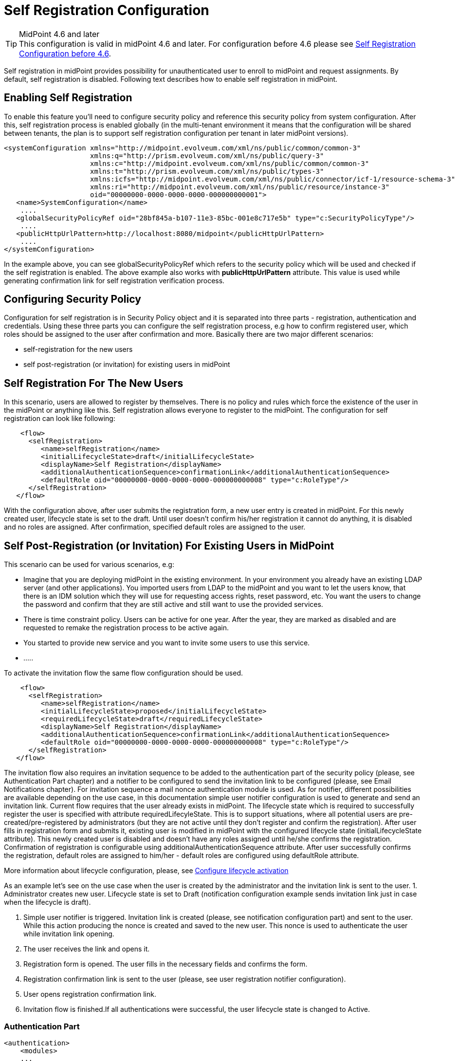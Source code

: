 = Self Registration Configuration
:page-wiki-name: Self Registration Configuration
:page-wiki-id: 23691393
:page-wiki-metadata-create-user: katkav
:page-wiki-metadata-create-date: 2016-11-04T13:05:05.383+01:00
:page-wiki-metadata-modify-user: khazelton
:page-wiki-metadata-modify-date: 2021-02-23T15:21:40.478+01:00
:page-toc: top
:page-since: "3.5"
:page-upkeep-status: yellow

[TIP]
.MidPoint 4.6 and later

This configuration is valid in midPoint 4.6 and later. For configuration before 4.6 please see xref:./configuration-before-4-6/[Self Registration Configuration before 4.6].

Self registration in midPoint provides possibility for unauthenticated user to enroll to midPoint and request assignments.
By default, self registration is disabled.
Following text describes how to enable self registration in midPoint.

== Enabling Self Registration

To enable this feature you'll need to configure security policy and reference this security policy from system configuration.
After this, self registration process is enabled globally (in the multi-tenant environment it means that the configuration will be shared between tenants, the plan is to support self registration configuration per tenant in later midPoint versions).


[source,xml]
----
<systemConfiguration xmlns="http://midpoint.evolveum.com/xml/ns/public/common/common-3"
                     xmlns:q="http://prism.evolveum.com/xml/ns/public/query-3"
                     xmlns:c="http://midpoint.evolveum.com/xml/ns/public/common/common-3"
                     xmlns:t="http://prism.evolveum.com/xml/ns/public/types-3"
                     xmlns:icfs="http://midpoint.evolveum.com/xml/ns/public/connector/icf-1/resource-schema-3"
                     xmlns:ri="http://midpoint.evolveum.com/xml/ns/public/resource/instance-3"
                     oid="00000000-0000-0000-0000-000000000001">
   <name>SystemConfiguration</name>
    ....
   <globalSecurityPolicyRef oid="28bf845a-b107-11e3-85bc-001e8c717e5b" type="c:SecurityPolicyType"/>
    ....
   <publicHttpUrlPattern>http://localhost:8080/midpoint</publicHttpUrlPattern>
    ....
</systemConfiguration>
----

In the example above, you can see globalSecurityPolicyRef which refers to the security policy which will be used and checked if the self registration is enabled.
The above example also works with *publicHttpUrlPattern* attribute.
This value is used while generating confirmation link for self registration verification process.

== Configuring Security Policy

Configuration for self registration is in Security Policy object and it is separated into three parts - registration, authentication and credentials.
Using these three parts you can configure the self registration process, e.g how to confirm registered user, which roles should be assigned to the user after confirmation and more.
Basically there are two major different scenarios:

* self-registration for the new users

* self post-registration (or invitation) for existing users in midPoint


== Self Registration For The New Users

In this scenario, users are allowed to register by themselves.
There is no policy and rules which force the existence of the user in the midPoint or anything like this.
Self registration allows everyone to register to the midPoint.
The configuration for self registration can look like following:

[source,xml]
----
    <flow>
      <selfRegistration>
         <name>selfRegistration</name>
         <initialLifecycleState>draft</initialLifecycleState>
         <displayName>Self Registration</displayName>
         <additionalAuthenticationSequence>confirmationLink</additionalAuthenticationSequence>
         <defaultRole oid="00000000-0000-0000-0000-000000000008" type="c:RoleType"/>
      </selfRegistration>
   </flow>
----

With the configuration above, after user submits the registration form, a new user entry is created in midPoint.
For this newly created user, lifecycle state is set to the draft.
Until user doesn't confirm his/her registration it cannot do anything, it is disabled and no roles are assigned.
After confirmation, specified default roles are assigned to the user.

== Self Post-Registration (or Invitation) For Existing Users in MidPoint

This scenario can be used for various scenarios, e.g:

* Imagine that you are deploying midPoint in the existing environment.
In your environment you already have an existing LDAP server (and other applications).
You imported users from LDAP to the midPoint and you want to let the users know, that there is an IDM solution which they will use for requesting access rights, reset password, etc.
You want the users to change the password and confirm that they are still active and still want to use the provided services.


* There is time constraint policy.
Users can be active for one year.
After the year, they are marked as disabled and are requested to remake the registration process to be active again.


* You started to provide new service and you want to invite some users to use this service.

* .....

To activate the invitation flow the same flow configuration should be used.

[source,xml]
----
    <flow>
      <selfRegistration>
         <name>selfRegistration</name>
         <initialLifecycleState>proposed</initialLifecycleState>
         <requiredLifecycleState>draft</requiredLifecycleState>
         <displayName>Self Registration</displayName>
         <additionalAuthenticationSequence>confirmationLink</additionalAuthenticationSequence>
         <defaultRole oid="00000000-0000-0000-0000-000000000008" type="c:RoleType"/>
      </selfRegistration>
   </flow>
----

The invitation flow also requires an invitation sequence to be added to the authentication part of the security policy (please, see Authentication Part chapter) and a notifier to be configured to send the invitation link to be configured (please, see Email Notifications chapter). For invitation sequence a mail nonce authentication module is used. As for notifier, different possibilities are available depending on the use case, in this documentation simple user notifier configuration is used to generate and send an invitation link.
Current flow requires that the user already exists in midPoint.
The lifecycle state which is required to successfully register the user is specified with attribute requiredLifecyleState.
This is to support situations, where all potential users are pre-created/pre-registered by administrators (but  they are not active until they don't  register and confirm the registration).
After user fills in registration form and submits it, existing user is modified in midPoint with the configured lifecycle state (initialLifecycleState attribute).
This newly created user is disabled and doesn't have any roles assigned until he/she confirms the registration.
Confirmation of registration is configurable using additionalAuthenticationSequence attribute.
After user successfully confirms the registration, default roles are assigned to him/her - default roles are configured using defaultRole attribute.

More information about lifecycle configuration, please, see xref:/midpoint/reference/security/authentication/post-authentication-configuration/#configure-lifecycle-activation[Configure lifecycle activation]

As an example let's see on the use case when the user is created by the administrator and the invitation link is sent to the user.
1. Administrator creates new user. Lifecycle state is set to Draft (notification configuration example sends invitation link just in case when the lifecycle is draft).

2. Simple user notifier is triggered. Invitation link is created (please, see notification configuration part) and sent to the user. While this action producing the nonce is created and saved to the new user. This nonce is used to authenticate the user while invitation link opening.

3. The user receives the link and opens it.

4. Registration form is opened. The user fills in the necessary fields and confirms the form.

5. Registration confirmation link is sent to the user (please, see user registration notifier configuration).

6. User opens registration confirmation link.

7. Invitation flow is finished.If all authentications were successful, the user lifecycle state is changed to Active.

=== Authentication Part

[source, xml]
----
<authentication>
    <modules>
    ...
        <mailNonce>
            <identifier>MailNonce</identifier>
            <description> Authentication based on mail message with a nonce. Used for user registration.</description>
            <credentialName>mailNonce</credentialName>
        </mailNonce>
     </modules>
     ...
    <!-- sequence which is used to authenticate the user after registration form submitting -->
     <sequence>
        <identifier>selfRegistrationAuth</identifier>
        <description>A nonce mail used to confirm user's registration</description>
        <channel>
            <channelId>http://midpoint.evolveum.com/xml/ns/public/common/channels-3#selfRegistration</channelId>
            <urlSuffix>registration</urlSuffix>
        </channel>
        <module>
            <identifier>MailNonce</identifier>
            <order>10</order>
            <necessity>sufficient</necessity>
        </module>
     </sequence>

    <!-- sequence which is used to authenticate the user while opening the invitation link -->
     <sequence>
        <identifier>invitationAuth</identifier>
        <description>A nonce mail to authenticate the user while invitation link opening</description>
        <channel>
            <channelId>http://midpoint.evolveum.com/xml/ns/public/common/channels-3#invitation</channelId>
            <urlSuffix>invitation</urlSuffix>
        </channel>
        <module>
            <identifier>MailNonce</identifier>
            <order>10</order>
            <necessity>sufficient</necessity>
        </module>
     </sequence>
</authentication>
----

Authentication part contains one sequence ("selfRegistrationAuth") for the registration confirmation and one sequence ("invitationAuth") for the user authentication while invitation link opening.
In both sequences mail authentication module is used. This means that the user receives the mail with the confirmation/invitation link.
After clicking on the link in the mail midPoint tries to authenticate the user.

=== Credentials Part

[source,xml]
----
   <credentials>
      <nonce>
         <maxAge>PT10M</maxAge> <!-- be aware of setting the appropriate maxAge value for the invitation link usage-->
         <name>mailNonce</name>
         <valuePolicyRef oid="00000000-0000-1111-0000-000000000003" type="c:ValuePolicyType" />
      </nonce>
   </credentials>
----

Credentials configuration can contain various rules for different types of credentials.
In the example above there is a configuration for nonce credentials.
It is used for generating and validating nonce by self registration.
Max age is the time how long is the nonce valid and valuePolicyRef is reference to the policy used for generating the nonce - e.g. the length, unique characters etc.


== Self-Registration And Custom Form

It is possible to define a custom form for self-registration process.
With introducing xref:/midpoint/reference/admin-gui/custom-forms/[custom forms] in midPoint they can be also used with the self-registration.
All what is needed is to reference to the concrete form in the self-registration configuration as in the example below

.Self registration with custom form
[source,xml]
----
<flow>
      <selfRegistration>

        ...

         <formRef oid="6818a918-109a-4b82-876b-f72dec9d561a" type="c:FormType"><!-- Registration form --></formRef>
      </selfRegistration>
   </flow>
----

== Email Notifications

To enable email confirmation notification shall be configured first.
For the registration there is UserRegistrationNotifier.
Configuration looks as follows:

* default registration notifier.Simple registration notifier
[source,xml]
----
<userRegistrationNotifier>
            <recipientExpression>
               <script xmlns:xsi="http://www.w3.org/2001/XMLSchema-instance"
                       xsi:type="c:ScriptExpressionEvaluatorType">
                  <code>
                    return requestee.getEmailAddress()
                  </code>
               </script>
            </recipientExpression>
            <transport>mail</transport>
            <confirmationMethod>link</confirmationMethod>
         </userRegistrationNotifier>
----

* custom registration notifier - while using custom expression for the body, don't forget to add call for `midpoint.createRegistrationConfirmationLink(userType); `which will generate the confirmation link needed to finish the registration.

[source,xml]
----
<notificationConfiguration>
      <handler>
         <userRegistrationNotifier>
            <recipientExpression>
               <script>
                  <code>
                    return requestee.getEmailAddress()
                  </code>
               </script>
            </recipientExpression>
            <bodyExpression>
               <script>
                  <code>

                        import com.evolveum.midpoint.notifications.api.events.ModelEvent
                        modelEvent = (ModelEvent) event
                        newUser = modelEvent.getFocusContext().getObjectNew();
                        userType = newUser.asObjectable();

                        plainTextPassword = midpoint.getPlaintextUserPassword(userType);

                        bodyMessage = "Dear " + userType.getGivenName() + ",\n\n" +
                            "your account was successfully created. To activate your account click on the confirmation link below in the                     email." +
                            "\n" +
                            "After your account is activated, use following credentials to log in: \n" +
                            "username: " + userType.getName().getOrig() + "\n" +
                            "password: " + plainTextPassword+ "\n\n" +
                            midpoint.createRegistrationConfirmationLink(userType);

                        return bodyMessage;
                    </code>
               </script>
            </bodyExpression>
            <transport>mail</transport>
            <confirmationMethod>link</confirmationMethod>
         </userRegistrationNotifier>
      </handler>
 <!-->BEGIN: Handler in case of user's invitation <-->
   <handler>
            <simpleUserNotifier>
                <expressionFilter>
                    <script>
                        <code>
                            basic.stringify(requestee?.lifecycleState).equals('draft')
                        </code>
                    </script>
                </expressionFilter>
                <recipientExpression>
                    <value>recipient@evolveum.com</value>
                </recipientExpression>
                <bodyExpression>
                    <script>
                        <code>
                        import com.evolveum.midpoint.notifications.api.events.ModelEvent
                        import com.evolveum.midpoint.prism.delta.ChangeType
                        import com.evolveum.midpoint.schema.constants.SchemaConstants

                        modelEvent = (ModelEvent) event
                        context = modelEvent.getModelContext()
                        changeType = modelEvent.getChangeType()
                        if (!SchemaConstants.CHANNEL_SELF_REGISTRATION_URI.equals(context.getChannel())) {
                            if (changeType == ChangeType.ADD) {
                                newUser = modelEvent.getFocusContext().getObjectNew();
                                userType = newUser.asObjectable();
                                link = midpoint.createInvitationLink(userType)
                                return "Please, follow the link to finish the registration  \n" + link
                            }
                        }
                        return null;
                      </code>
                    </script>
                </bodyExpression>
                <transport>mail</transport>
            </simpleUserNotifier>
 </handler>
 <!-->END: Handler in case of user's invitation<-->
      <mail>
         <server>
            <host>smtp.gmail.com</host>
            <port>587</port>
            <username>mail@google.com</username>
            <password>
               <t:clearValue>password</t:clearValue>
            </password>
            <transportSecurity>starttlsRequired</transportSecurity>
         </server>
         <defaultFrom>mail@gmail.com</defaultFrom>
         <debug>true</debug>
      </mail>
</notificationConfiguration>
----

The important setting for the notifier is attribute <confirmationMethod>.
According to the value for the confirmation method, confirmation link/pin is generated to verify user.
Other parts of configuration are same as for other notifiers.
Details for notification configuration are described xref:/midpoint/reference/misc/notifications/configuration/[here].


== How it works

image::self-registration.png[]


== End user guide

. Open midPoint in browser.
If the self registration is enabled, you will see the button "Sign up" on the login page
+
image::login-page.png[]



. Click on the Sign up button and you'll see following form
+
image::registration-page.png[]

. Fill in all fields and click on the "Register" button.
+
image::confirm-message.png[]

. Mail with confirmation link will be send on the mail you entered.
+
image::confirmation-mail.png[]

. Click on the confirmation link in your email.
If your registration is successful you can continue with login.
+
image::confirmation-success.png[]

. In the case you got any error during registration process, please contact your system administrator.

== See also

* xref:/midpoint/reference/admin-gui/custom-forms/[Custom Forms]

* xref:/midpoint/reference/security/credentials/password-policy/[Password Policy]

* xref:/midpoint/reference/security/authentication/flexible-authentication/configuration/[Flexible Authentication]